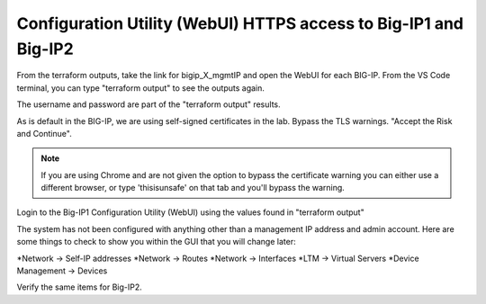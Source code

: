 Configuration Utility (WebUI) HTTPS access to Big-IP1 and Big-IP2
------------------------------------------------------------------

From the terraform outputs, take the link for bigip_X_mgmtIP and open the WebUI for each BIG-IP.  From the VS Code terminal, you can type "terraform output" to see the outputs again.

.. image:: ./images/3_bigip1host.png
  :alt: unsafe

.. image:: ./images/3_bigip2host.png
  :alt: unsafe

The username and password are part of the "terraform output" results.

.. image:: ./images/3_bigip2password.png
  :alt: unsafe

As is default in the BIG-IP, we are using self-signed certificates in the lab. Bypass the TLS warnings. "Accept the Risk and Continue".

.. note::  If you are using Chrome and are not given the option to bypass the certificate warning you can either use a different browser, or type 'thisisunsafe' on that tab and you'll bypass the warning.
 
.. image:: ./images/00_thisisunsafe.png
  :alt: unsafe

Login to the Big-IP1 Configuration Utility (WebUI) using the values found in "terraform output"

The system has not been configured with anything other than a management IP address and admin account.  Here are some things to check to show you within the GUI that you will change later:

*Network -> Self-IP addresses
*Network -> Routes
*Network -> Interfaces
*LTM -> Virtual Servers
*Device Management -> Devices

Verify the same items for Big-IP2.











